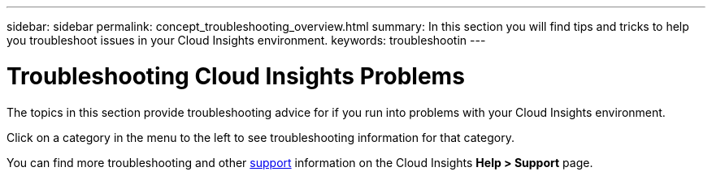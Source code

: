 ---
sidebar: sidebar
permalink: concept_troubleshooting_overview.html
summary: In this section you will find tips and tricks to help you troubleshoot issues in your Cloud Insights environment.
keywords: troubleshootin
---

= Troubleshooting Cloud Insights Problems

:toc: macro
:hardbreaks:
:toclevels: 1
:nofooter:
:icons: font
:linkattrs:
:imagesdir: ./media/

[.lead]
The topics in this section provide troubleshooting advice for if you run into problems with your Cloud Insights environment. 

Click on a category in the menu to the left to see troubleshooting information for that category.

You can find more troubleshooting and other link:concept_requesting_support.html[support] information on the Cloud Insights *Help > Support* page.
